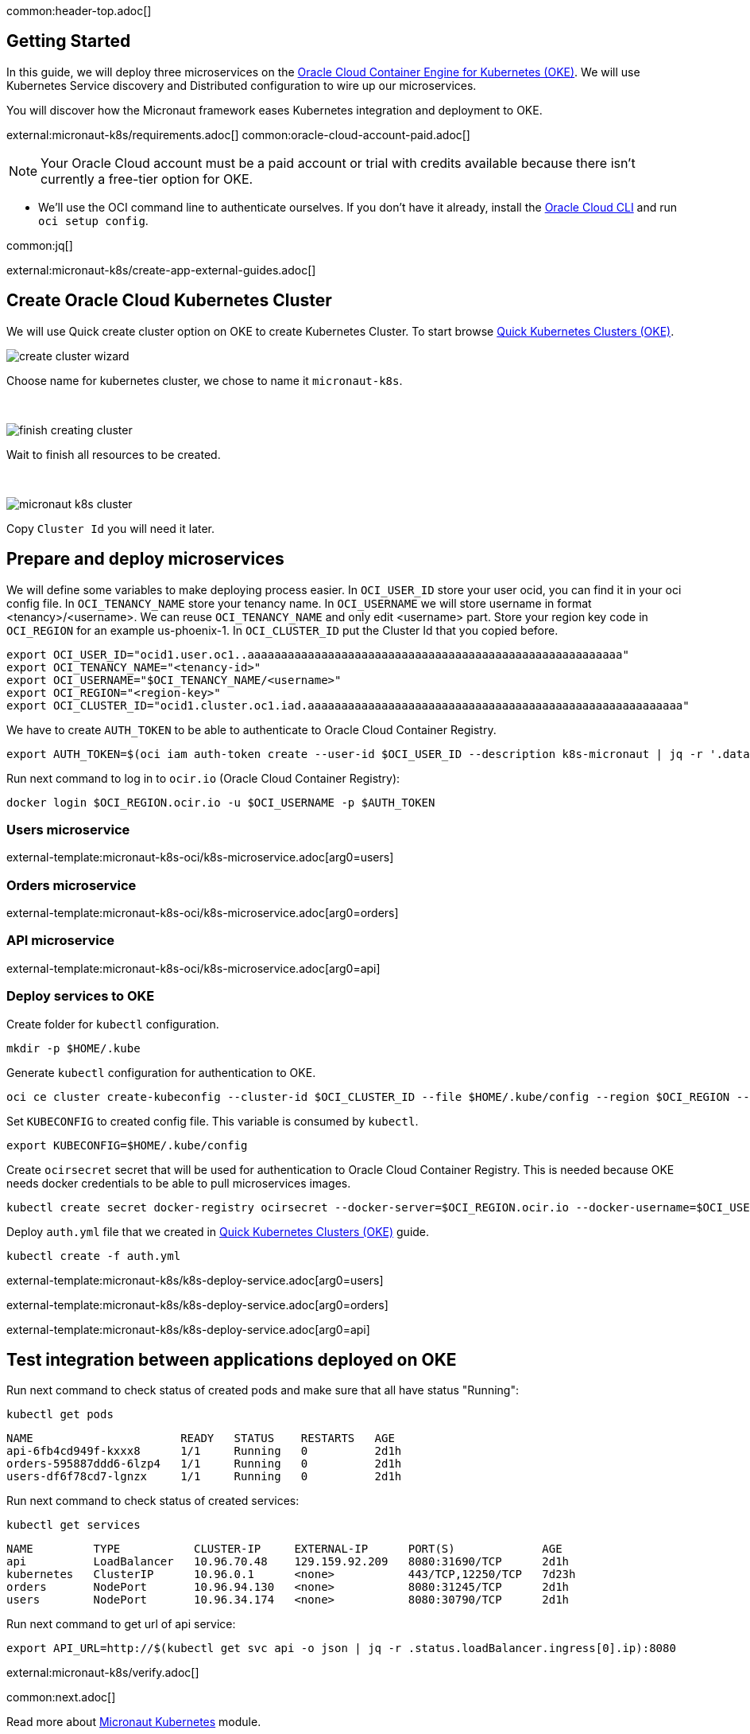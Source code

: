 common:header-top.adoc[]

== Getting Started

In this guide, we will deploy three microservices on the https://docs.oracle.com/en-us/iaas/Content/ContEng/Concepts/contengoverview.htm[Oracle Cloud Container Engine for Kubernetes (OKE)]. We will use Kubernetes Service discovery and Distributed configuration to wire up our microservices.

You will discover how the Micronaut framework eases Kubernetes integration and deployment to OKE.

external:micronaut-k8s/requirements.adoc[]
common:oracle-cloud-account-paid.adoc[]

NOTE: Your Oracle Cloud account must be a paid account or trial with credits available because there isn't currently a free-tier option for OKE.

* We'll use the OCI command line to authenticate ourselves. If you don't have it already, install the https://docs.cloud.oracle.com/en-us/iaas/Content/API/SDKDocs/cliinstall.htm[Oracle Cloud CLI] and run `oci setup config`.

common:jq[]


external:micronaut-k8s/create-app-external-guides.adoc[]

== Create Oracle Cloud Kubernetes Cluster

We will use Quick create cluster option on OKE to create Kubernetes Cluster. To start browse https://cloud.oracle.com/containers/clusters/quick[Quick Kubernetes Clusters (OKE)].

image::k8s-oci/create-cluster-wizard.png[]

Choose name for kubernetes cluster, we chose to name it `micronaut-k8s`.

{empty} +

image::k8s-oci/finish-creating-cluster.png[]

Wait to finish all resources to be created.

{empty} +

image::k8s-oci/micronaut-k8s-cluster.png[]

Copy `Cluster Id` you will need it later.

== Prepare and deploy microservices

We will define some variables to make deploying process easier. In `OCI_USER_ID` store your user ocid, you can find it in your oci config file. In `OCI_TENANCY_NAME` store your tenancy name. In `OCI_USERNAME` we will store username in format <tenancy>/<username>. We can reuse `OCI_TENANCY_NAME` and only edit <username> part. Store your region key code in `OCI_REGION` for an example us-phoenix-1. In `OCI_CLUSTER_ID` put the Cluster Id that you copied before.

[source,bash]
----
export OCI_USER_ID="ocid1.user.oc1..aaaaaaaaaaaaaaaaaaaaaaaaaaaaaaaaaaaaaaaaaaaaaaaaaaaaaaaa"
export OCI_TENANCY_NAME="<tenancy-id>"
export OCI_USERNAME="$OCI_TENANCY_NAME/<username>"
export OCI_REGION="<region-key>"
export OCI_CLUSTER_ID="ocid1.cluster.oc1.iad.aaaaaaaaaaaaaaaaaaaaaaaaaaaaaaaaaaaaaaaaaaaaaaaaaaaaaaaa"
----

We have to create `AUTH_TOKEN` to be able to authenticate to Oracle Cloud Container Registry.

[source,bash]
----
export AUTH_TOKEN=$(oci iam auth-token create --user-id $OCI_USER_ID --description k8s-micronaut | jq -r '.data.token')
----

Run next command to log in to `ocir.io` (Oracle Cloud Container Registry):

[source,bash]
----
docker login $OCI_REGION.ocir.io -u $OCI_USERNAME -p $AUTH_TOKEN
----

=== Users microservice

external-template:micronaut-k8s-oci/k8s-microservice.adoc[arg0=users]

=== Orders microservice

external-template:micronaut-k8s-oci/k8s-microservice.adoc[arg0=orders]

=== API microservice

external-template:micronaut-k8s-oci/k8s-microservice.adoc[arg0=api]

=== Deploy services to OKE

Create folder for `kubectl` configuration.

[source,bash]
----
mkdir -p $HOME/.kube
----

Generate `kubectl` configuration for authentication to OKE.

[source,bash]
----
oci ce cluster create-kubeconfig --cluster-id $OCI_CLUSTER_ID --file $HOME/.kube/config --region $OCI_REGION --token-version 2.0.0  --kube-endpoint PUBLIC_ENDPOINT
----

Set `KUBECONFIG` to created config file. This variable is consumed by `kubectl`.

[source,bash]
----
export KUBECONFIG=$HOME/.kube/config
----

Create `ocirsecret` secret that will be used for authentication to Oracle Cloud Container Registry. This is needed because OKE needs docker credentials to be able to pull microservices images.

[source,bash]
----
kubectl create secret docker-registry ocirsecret --docker-server=$OCI_REGION.ocir.io --docker-username=$OCI_USERNAME --docker-password=$AUTH_TOKEN
----

Deploy `auth.yml` file that we created in https://cloud.oracle.com/containers/clusters/quick[Quick Kubernetes Clusters (OKE)] guide.

[source,bash]
----
kubectl create -f auth.yml
----

external-template:micronaut-k8s/k8s-deploy-service.adoc[arg0=users]

external-template:micronaut-k8s/k8s-deploy-service.adoc[arg0=orders]

external-template:micronaut-k8s/k8s-deploy-service.adoc[arg0=api]

== Test integration between applications deployed on OKE

Run next command to check status of created pods and make sure that all have status "Running":

[source,bash]
----
kubectl get pods
----

[source,text]
----
NAME                      READY   STATUS    RESTARTS   AGE
api-6fb4cd949f-kxxx8      1/1     Running   0          2d1h
orders-595887ddd6-6lzp4   1/1     Running   0          2d1h
users-df6f78cd7-lgnzx     1/1     Running   0          2d1h
----

Run next command to check status of created services:

[source,bash]
----
kubectl get services
----

[source,text]
----
NAME         TYPE           CLUSTER-IP     EXTERNAL-IP      PORT(S)             AGE
api          LoadBalancer   10.96.70.48    129.159.92.209   8080:31690/TCP      2d1h
kubernetes   ClusterIP      10.96.0.1      <none>           443/TCP,12250/TCP   7d23h
orders       NodePort       10.96.94.130   <none>           8080:31245/TCP      2d1h
users        NodePort       10.96.34.174   <none>           8080:30790/TCP      2d1h
----

Run next command to get url of api service:

[source,bash]
----
export API_URL=http://$(kubectl get svc api -o json | jq -r .status.loadBalancer.ingress[0].ip):8080
----

external:micronaut-k8s/verify.adoc[]

common:next.adoc[]

Read more about https://micronaut-projects.github.io/micronaut-kubernetes/snapshot/guide/[Micronaut Kubernetes] module.

Read more about https://docs.oracle.com/en-us/iaas/Content/ContEng/home.htm[Oracle Container Engine for Kubernetes (OKE)]

